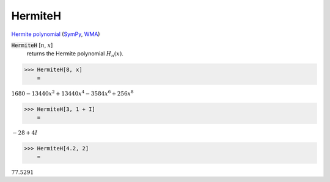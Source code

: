 HermiteH
========

`Hermite polynomial <https://en.wikipedia.org/wiki/Hermite_polynomials>`_ (`SymPy <https://docs.sympy.org/latest/modules/functions/special.html#sympy.functions.special.polynomials.hermite>`_, `WMA <https://reference.wolfram.com/language/ref/HermiteH.html>`_)

:code:`HermiteH` [:math:`n`, :math:`x`]
    returns the Hermite polynomial :math:`H_n(x)`.





>>> HermiteH[8, x]
    =

:math:`1680-13440 x^2+13440 x^4-3584 x^6+256 x^8`


>>> HermiteH[3, 1 + I]
    =

:math:`-28+4 I`


>>> HermiteH[4.2, 2]
    =

:math:`77.5291`


